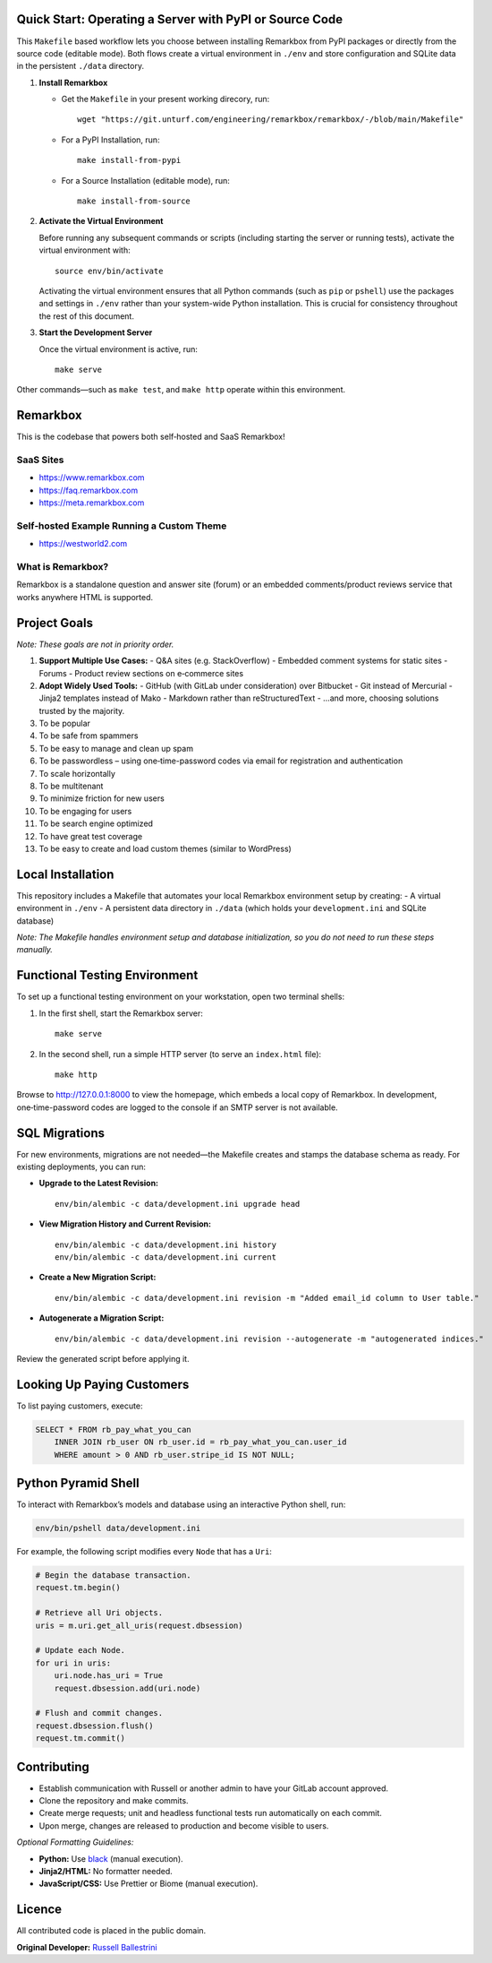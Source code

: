 Quick Start: Operating a Server with PyPI or Source Code
==============================================================

This ``Makefile`` based workflow lets you choose between installing Remarkbox from PyPI packages or directly from the source code (editable mode). Both flows create a virtual environment in ``./env`` and store configuration and SQLite data in the persistent ``./data`` directory.

1. **Install Remarkbox**

   - Get the ``Makefile`` in your present working direcory, run::

         wget "https://git.unturf.com/engineering/remarkbox/remarkbox/-/blob/main/Makefile"

   - For a PyPI Installation, run::

         make install-from-pypi

   - For a Source Installation (editable mode), run::

         make install-from-source

2. **Activate the Virtual Environment**

   Before running any subsequent commands or scripts (including starting the server or running tests), activate the virtual environment with::

         source env/bin/activate

   Activating the virtual environment ensures that all Python commands (such as ``pip`` or ``pshell``) use the packages and settings in ``./env`` rather than your system-wide Python installation. This is crucial for consistency throughout the rest of this document.

3. **Start the Development Server**

   Once the virtual environment is active, run::

         make serve

Other commands—such as ``make test``, and ``make http`` operate within this environment.


Remarkbox
==============================================

This is the codebase that powers both self‑hosted and SaaS Remarkbox!

SaaS Sites
----------

- `https://www.remarkbox.com <https://www.remarkbox.com>`_
- `https://faq.remarkbox.com <https://faq.remarkbox.com>`_
- `https://meta.remarkbox.com <https://meta.remarkbox.com>`_

Self‑hosted Example Running a Custom Theme
-------------------------------------------

- `https://westworld2.com <https://westworld2.com>`_

What is Remarkbox?
------------------
Remarkbox is a standalone question and answer site (forum) or an embedded comments/product reviews service that works anywhere HTML is supported.

Project Goals
==============================================

*Note: These goals are not in priority order.*

#. **Support Multiple Use Cases:**  
   - Q&A sites (e.g. StackOverflow)  
   - Embedded comment systems for static sites  
   - Forums  
   - Product review sections on e‑commerce sites

#. **Adopt Widely Used Tools:**  
   - GitHub (with GitLab under consideration) over Bitbucket  
   - Git instead of Mercurial  
   - Jinja2 templates instead of Mako  
   - Markdown rather than reStructuredText  
   - …and more, choosing solutions trusted by the majority.

#. To be popular  
#. To be safe from spammers  
#. To be easy to manage and clean up spam  
#. To be passwordless – using one‑time-password codes via email for registration and authentication  
#. To scale horizontally  
#. To be multitenant  
#. To minimize friction for new users  
#. To be engaging for users  
#. To be search engine optimized  
#. To have great test coverage  
#. To be easy to create and load custom themes (similar to WordPress)

Local Installation
==============================================

This repository includes a Makefile that automates your local Remarkbox environment setup by creating:
- A virtual environment in ``./env``
- A persistent data directory in ``./data`` (which holds your ``development.ini`` and SQLite database)

*Note: The Makefile handles environment setup and database initialization, so you do not need to run these steps manually.*

Functional Testing Environment
==============================================

To set up a functional testing environment on your workstation, open two terminal shells:

1. In the first shell, start the Remarkbox server::

       make serve

2. In the second shell, run a simple HTTP server (to serve an ``index.html`` file)::

       make http

Browse to `http://127.0.0.1:8000 <http://127.0.0.1:8000>`_ to view the homepage, which embeds a local copy of Remarkbox. In development, one‑time-password codes are logged to the console if an SMTP server is not available.

SQL Migrations
==============================================

For new environments, migrations are not needed—the Makefile creates and stamps the database schema as ready. For existing deployments, you can run:

- **Upgrade to the Latest Revision:**

  ::

      env/bin/alembic -c data/development.ini upgrade head

- **View Migration History and Current Revision:**

  ::

      env/bin/alembic -c data/development.ini history
      env/bin/alembic -c data/development.ini current

- **Create a New Migration Script:**

  ::

      env/bin/alembic -c data/development.ini revision -m "Added email_id column to User table."

- **Autogenerate a Migration Script:**

  ::

      env/bin/alembic -c data/development.ini revision --autogenerate -m "autogenerated indices."

Review the generated script before applying it.

Looking Up Paying Customers
==============================================

To list paying customers, execute:

.. code-block:: sql

    SELECT * FROM rb_pay_what_you_can
        INNER JOIN rb_user ON rb_user.id = rb_pay_what_you_can.user_id
        WHERE amount > 0 AND rb_user.stripe_id IS NOT NULL;

Python Pyramid Shell
==============================================

To interact with Remarkbox’s models and database using an interactive Python shell, run:

.. code-block:: bash

    env/bin/pshell data/development.ini

For example, the following script modifies every ``Node`` that has a ``Uri``:

.. code-block:: python

    # Begin the database transaction.
    request.tm.begin()
    
    # Retrieve all Uri objects.
    uris = m.uri.get_all_uris(request.dbsession)
    
    # Update each Node.
    for uri in uris:
        uri.node.has_uri = True
        request.dbsession.add(uri.node)
    
    # Flush and commit changes.
    request.dbsession.flush()
    request.tm.commit()

Contributing
==============================================

- Establish communication with Russell or another admin to have your GitLab account approved.
- Clone the repository and make commits.
- Create merge requests; unit and headless functional tests run automatically on each commit.
- Upon merge, changes are released to production and become visible to users.

*Optional Formatting Guidelines:*

- **Python:** Use `black <https://black.readthedocs.io/>`_ (manual execution).
- **Jinja2/HTML:** No formatter needed.
- **JavaScript/CSS:** Use Prettier or Biome (manual execution).

Licence
==============================================

All contributed code is placed in the public domain.

**Original Developer:**  
`Russell Ballestrini <https://russell.ballestrini.net>`_
